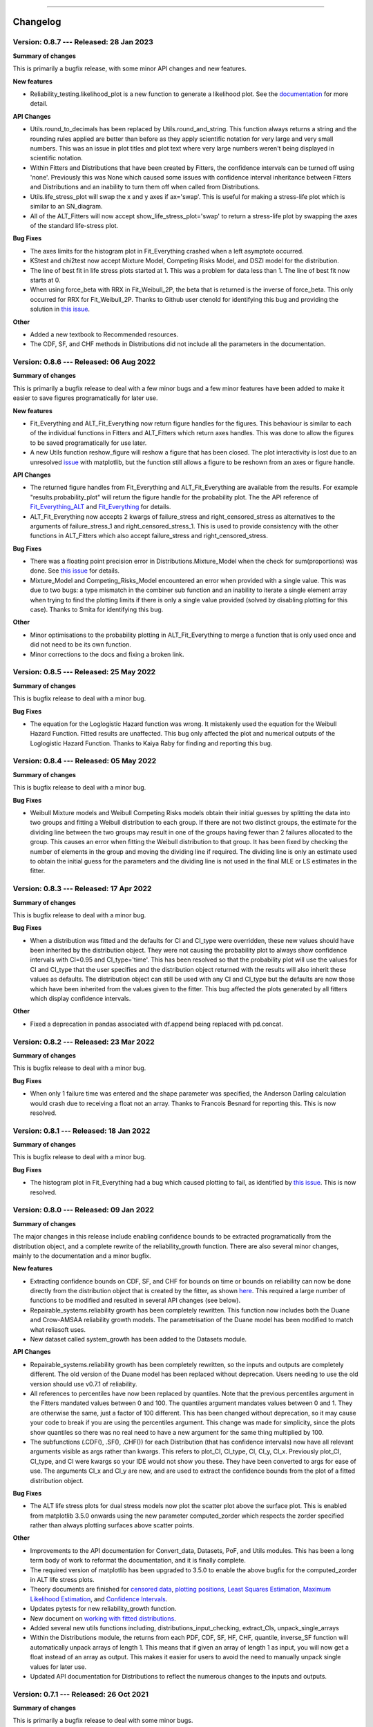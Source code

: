 .. image:: images/logo.png

-------------------------------------

Changelog
---------

**Version: 0.8.7 --- Released: 28 Jan 2023**
''''''''''''''''''''''''''''''''''''''''''''

**Summary of changes**

This is primarily a bugfix release, with some minor API changes and new features. 

**New features**

-    Reliability_testing.likelihood_plot is a new function to generate a likelihood plot. See the `documentation <https://reliability.readthedocs.io/en/latest/likelihood%20plot.html>`_ for more detail.

**API Changes**

-    Utils.round_to_decimals has been replaced by Utils.round_and_string. This function always returns a string and the rounding rules applied are better than before as they apply scientific notation for very large and very small numbers. This was an issue in plot titles and plot text where very large numbers weren't being displayed in scientific notation.
-    Within Fitters and Distributions that have been created by Fitters, the confidence intervals can be turned off using 'none'. Previously this was None which caused some issues with confidence interval inheritance between Fitters and Distributions and an inability to turn them off when called from Distributions.
-    Utils.life_stress_plot will swap the x and y axes if ax='swap'. This is useful for making a stress-life plot which is similar to an SN_diagram.
-    All of the ALT_Fitters will now accept show_life_stress_plot='swap' to return a stress-life plot by swapping the axes of the standard life-stress plot.

**Bug Fixes**

-    The axes limits for the histogram plot in Fit_Everything crashed when a left asymptote occurred.
-    KStest and chi2test now accept Mixture Model, Competing Risks Model, and DSZI model for the distribution.
-    The line of best fit in life stress plots started at 1. This was a problem for data less than 1. The line of best fit now starts at 0.
-    When using force_beta with RRX in Fit_Weibull_2P, the beta that is returned is the inverse of force_beta. This only occurred for RRX for Fit_Weibull_2P. Thanks to Github user ctenold for identifying this bug and providing the solution in `this issue <https://github.com/MatthewReid854/reliability/issues/32>`_.

**Other**

-    Added a new textbook to Recommended resources.
-    The CDF, SF, and CHF methods in Distributions did not include all the parameters in the documentation.

**Version: 0.8.6 --- Released: 06 Aug 2022**
''''''''''''''''''''''''''''''''''''''''''''

**Summary of changes**

This is primarily a bugfix release to deal with a few minor bugs and a few minor features have been added to make it easier to save figures programatically for later use.

**New features**

-    Fit_Everything and ALT_Fit_Everything now return figure handles for the figures. This behaviour is similar to each of the individual functions in Fitters and ALT_Fitters which return axes handles. This was done to allow the figures to be saved programatically for use later.
-    A new Utils function reshow_figure will reshow a figure that has been closed. The plot interactivity is lost due to an unresolved `issue <https://stackoverflow.com/questions/73221670/reshow-a-closed-matplotlib-window>`_ with matplotlib, but the function still allows a figure to be reshown from an axes or figure handle.

**API Changes**

-    The returned figure handles from Fit_Everything and ALT_Fit_Everything are available from the results. For example "results.probability_plot" will return the figure handle for the probability plot. The the API reference of `Fit_Everything_ALT <https://reliability.readthedocs.io/en/latest/API/ALT_fitters/Fit_Everything_ALT.html>`_ and `Fit_Everything <https://reliability.readthedocs.io/en/latest/API/Fitters/Fit_Everything.html>`_ for details.
-    ALT_Fit_Everything now accepts 2 kwargs of failure_stress and right_censored_stress as alternatives to the arguments of failure_stress_1 and right_censored_stress_1. This is used to provide consistency with the other functions in ALT_Fitters which also accept failure_stress and right_censored_stress.

**Bug Fixes**

-    There was a floating point precision error in Distributions.Mixture_Model when the check for sum(proportions) was done. See `this issue <https://github.com/MatthewReid854/reliability/issues/29>`_ for details.
-    Mixture_Model and Competing_Risks_Model encountered an error when provided with a single value. This was due to two bugs: a type mismatch in the combiner sub function and an inability to iterate a single element array when trying to find the plotting limits if there is only a single value provided (solved by disabling plotting for this case). Thanks to Smita for identifying this bug.

**Other**

-    Minor optimisations to the probability plotting in ALT_Fit_Everything to merge a function that is only used once and did not need to be its own function.
-    Minor corrections to the docs and fixing a broken link.

**Version: 0.8.5 --- Released: 25 May 2022**
''''''''''''''''''''''''''''''''''''''''''''

**Summary of changes**

This is bugfix release to deal with a minor bug.

**Bug Fixes**

-    The equation for the Loglogistic Hazard function was wrong. It mistakenly used the equation for the Weibull Hazard Function. Fitted results are unaffected. This bug only affected the plot and numerical outputs of the Loglogistic Hazard Function. Thanks to Kaiya Raby for finding and reporting this bug.

**Version: 0.8.4 --- Released: 05 May 2022**
''''''''''''''''''''''''''''''''''''''''''''

**Summary of changes**

This is bugfix release to deal with a minor bug.

**Bug Fixes**

-    Weibull Mixture models and Weibull Competing Risks models obtain their initial guesses by splitting the data into two groups and fitting a Weibull distribution to each group. If there are not two distinct groups, the estimate for the dividing line between the two groups may result in one of the groups having fewer than 2 failures allocated to the group. This causes an error when fitting the Weibull distribution to that group. It has been fixed by checking the number of elements in the group and moving the dividing line if required. The dividing line is only an estimate used to obtain the initial guess for the parameters and the dividing line is not used in the final MLE or LS estimates in the fitter.

**Version: 0.8.3 --- Released: 17 Apr 2022**
''''''''''''''''''''''''''''''''''''''''''''

**Summary of changes**

This is bugfix release to deal with a minor bug.

**Bug Fixes**

-    When a distribution was fitted and the defaults for CI and CI_type were overridden, these new values should have been inherited by the distribution object. They were not causing the probability plot to always show confidence intervals with CI=0.95 and CI_type='time'. This has been resolved so that the probability plot will use the values for CI and CI_type that the user specifies and the distribution object returned with the results will also inherit these values as defaults. The distribution object can still be used with any CI and CI_type but the defaults are now those which have been inherited from the values given to the fitter. This bug affected the plots generated by all fitters which display confidence intervals.

**Other**

-    Fixed a deprecation in pandas associated with df.append being replaced with pd.concat.

**Version: 0.8.2 --- Released: 23 Mar 2022**
''''''''''''''''''''''''''''''''''''''''''''

**Summary of changes**

This is bugfix release to deal with a minor bug.

**Bug Fixes**

-    When only 1 failure time was entered and the shape parameter was specified, the Anderson Darling calculation would crash due to receiving a float not an array. Thanks to Francois Besnard for reporting this. This is now resolved.

**Version: 0.8.1 --- Released: 18 Jan 2022**
''''''''''''''''''''''''''''''''''''''''''''

**Summary of changes**

This is bugfix release to deal with a minor bug.

**Bug Fixes**

-    The histogram plot in Fit_Everything had a bug which caused plotting to fail, as identified by `this issue <https://github.com/MatthewReid854/reliability/issues/27>`_. This is now resolved.

**Version: 0.8.0 --- Released: 09 Jan 2022**
''''''''''''''''''''''''''''''''''''''''''''

**Summary of changes**

The major changes in this release include enabling confidence bounds to be extracted programatically from the distribution object, and a complete rewrite of the reliability_growth function.
There are also several minor changes, mainly to the documentation and a minor bugfix.

**New features**

-    Extracting confidence bounds on CDF, SF, and CHF for bounds on time or bounds on reliability can now be done directly from the distribution object that is created by the fitter, as shown `here <https://reliability.readthedocs.io/en/latest/Working%20with%20fitted%20distributions.html>`_. This required a large number of functions to be modified and resulted in several API changes (see below).
-    Repairable_systems.reliability growth has been completely rewritten. This function now includes both the Duane and Crow-AMSAA reliability growth models. The parametrisation of the Duane model has been modified to match what reliasoft uses.
-    New dataset called system_growth has been added to the Datasets module.

**API Changes**

-    Repairable_systems.reliability growth has been completely rewritten, so the inputs and outputs are completely different. The old version of the Duane model has been replaced without deprecation. Users needing to use the old version should use v0.7.1 of reliability.
-    All references to percentiles have now been replaced by quantiles. Note that the previous percentiles argument in the Fitters mandated values between 0 and 100. The quantiles argument mandates values between 0 and 1. They are otherwise the same, just a factor of 100 different. This has been changed without deprecation, so it may cause your code to break if you are using the percentiles argument. This change was made for simplicity, since the plots show quantiles so there was no real need to have a new argument for the same thing multiplied by 100.
-    The subfunctions (.CDF(), .SF(), .CHF()) for each Distribution (that has confidence intervals) now have all relevant arguments visible as args rather than kwargs. This refers to plot_CI, CI_type, CI, CI_y, CI_x. Previously plot_CI, CI_type, and CI were kwargs so your IDE would not show you these. They have been converted to args for ease of use. The arguments CI_x and CI_y are new, and are used to extract the confidence bounds from the plot of a fitted distribution object.

**Bug Fixes**

-    The ALT life stress plots for dual stress models now plot the scatter plot above the surface plot. This is enabled from matplotlib 3.5.0 onwards using the new parameter computed_zorder which respects the zorder specified rather than always plotting surfaces above scatter points.

**Other**

-    Improvements to the API documentation for Convert_data, Datasets, PoF, and Utils modules. This has been a long term body of work to reformat the documentation, and it is finally complete.
-    The required version of matplotlib has been upgraded to 3.5.0 to enable the above bugfix for the computed_zorder in ALT life stress plots.
-    Theory documents are finished for `censored data <https://reliability.readthedocs.io/en/latest/What%20is%20censored%20data.html>`_, `plotting positions <https://reliability.readthedocs.io/en/latest/How%20are%20the%20plotting%20positions%20calculated.html>`_, `Least Squares Estimation <https://reliability.readthedocs.io/en/latest/How%20does%20Least%20Squares%20Estimation%20work.html>`_, `Maximum Likelihood Estimation <https://reliability.readthedocs.io/en/latest/How%20does%20Maximum%20Likelihood%20Estimation%20work.html>`_, and `Confidence Intervals <https://reliability.readthedocs.io/en/latest/How%20are%20the%20confidence%20intervals%20calculated.html>`_.
-    Updates pytests for new reliability_growth function.
-    New document on `working with fitted distributions <https://reliability.readthedocs.io/en/latest/Working%20with%20fitted%20distributions.html>`_.
-    Added several new utils functions including, distributions_input_checking, extract_CIs, unpack_single_arrays
-    Within the Distributions module, the returns from each PDF, CDF, SF, HF, CHF, quantile, inverse_SF function will automatically unpack arrays of length 1. This means that if given an array of length 1 as input, you will now get a float instead of an array as output. This makes it easier for users to avoid the need to manually unpack single values for later use.
-    Updated API documentation for Distributions to reflect the numerous changes to the inputs and outputs.

**Version: 0.7.1 --- Released: 26 Oct 2021**
''''''''''''''''''''''''''''''''''''''''''''

**Summary of changes**

This is primarily a bugfix release to deal with some minor bugs.

**Bug Fixes**

-    Other_functions.crosshairs returned the labels as a float which resulted in numbers like 10.0 rather than 10 when decimals=0. The labels are now converted to int when decimals=0 so they will indeed return zero decimals when told to.
-    PP_plot_parametric, PP_plot_semiparametric, QQ_plot_parametric, and QQ_plot_semiparametric all had a bug that would cause complete failure. This bug was caused by incorporating an argument that didn't exist. Further details in `this issue <https://github.com/MatthewReid854/reliability/issues/23>`_.

**Other**

-    Added a documentation section (Reliability Theory) which explains how some important algorithms work.
-    Made Fit_Everything more tolerant of different names to exclude distributions. For example to exclude the Weibull_CR model, users may type "Weibull_CR", "CR", "Weibull_Competing_Risks", "Competing Risks" and many more variations.

**Version: 0.7.0 --- Released: 8 Oct 2021**
'''''''''''''''''''''''''''''''''''''''''''

**Summary of changes**

Version 0.7.0 has a few really useful enhancements. The first of these is the addition of three of the special models (mixture, competing risks, defective subpopulation) to the Fit_Everything function. The second major enhancement is faster plotting for large datasets using downsampling. There are also numerous bug fixes that resolve several longstanding minor issues as well as some minor changes that make some of the algorithms more reliable.

**New features**

-    Added Weibull_Mixture, Weibull_CR, and Weibull_DS to Fit Everything. This also required changes to the plot window sizes.
-    Changed the histogram plot from Fit_Everything. Legend is now on the left as it was getting too long with 15 items. New method used to scale the CDF histogram when there is censored data which is more accurate than the previous scaling method.
-    Downsampling for the scatter plot on probability plots. This makes plotting much faster for large datasets (>1000 failures), particularly when using Fit_Everything which has many subplots.

**API Changes**

-    The keyword "downsample_scatterplot" now appears in all fitters and probability plots. It controls whether the scatterplot will apply downsampling. This only affects the plot (when there are over 1000 data points) not the calculations.

**Bug Fixes**

-    Resolved Deprecation Warning from numpy in PoF.strain_life_diagram.
-    Fit_Everything had a bug when the best distribution was Weibull_Mixture, Weibull_CR, Weibull_DS due to these distributions not having param_title_long.
-    Probability plots with very large datasets (>10000 items) sometimes resulted in the upper ylim being 1. This is equivalent to infinity on a probability plot and caused an error. It is now manually corrected for.
-    The least squares method for Fit_Gamma_3P produced a very poor estimate due to a bug. This carried across into the MLE result since LS is used for the MLE initial guess.
-    The confidence intervals would sometimes not be displayed on probability plots with very small datasets. This was due to the CI arrays still containing 1's at the extremities. This is now corrected using a more robust filter before plotting.
-    Numerous bug fixes for ALT_Fitters, including the ability to exclude distributions (which was previously being ignored due to an error) and greater stability in the initial guess (which previously could crash with some datasets due to non-invertable matrices).
-    Fixed a rare bug in all Fitters and all ALT_Fitters when the hessian matrix was non-invertable. This would cause a LinAlgError. Now it will be excepted and print a warning that the confidence intervals can't be obtained.

**Other**

-    Changed the method used by curve_fit within least_squares. Previously was 'dogleg' which was very slow. Changed to 'trf'. This significantly speeds up the location shifted distributions (Weibull_3P, etc.)
-    Changed the group splitting algorithm used in Fit_Weibull_Mixture and Fit_Weibull_CR. The new method is more robust and provides a better initial guess of the parameters for MLE.
-    Completed the reformatting of the API docs for all the ALT_Fitters. Still need to do this for the Convert_data, Datasets, PoF, Utils modules. Reformatted API docs for these remaining modules will be part of a future release.

**Version: 0.6.0 --- Released: 23 July 2021**
'''''''''''''''''''''''''''''''''''''''''''''

**Summary of changes**

Version 0.6.0 has two main improvements. Firstly the behaviour of the optimizers has been changed to be more efficient, and to allow users to try multiple optimizers easily by specifying optimizer='best'. Secondly, the addition of the Defective Subpopulation (DS) and Zero Inflated (ZI) Model now provides a model for which the CDF can range from above 0 to below 1. There are several new Fitters added to take advantage of this as detailed below.

**New features**

-    Ability to specify "best" optimizer will result in multiple optimizers being tried and the best result being used. Optimizers tried are "L-BFGS-B", "TNC", "powell" and "nelder-mead". For more detail see the documentation on `Optimizers <https://reliability.readthedocs.io/en/latest/Optimizers.html>`_.
-    DSZI_Model has been added to the Distributions module. This model allows for the CDF to start above 0 and finish below 1.
-    Fitters for DSZI models, including Fit_Weibull_DS, Fit_Weibull_ZI, Fit_Weibull_DSZI

**API Changes**

-    The optimizer "nelder-mead" will now be accepted as a bounded optimization method. This requires scipy 1.7.0 or higher.

**Bug Fixes**

-    Due to a new Utils function implemented in 0.5.7, a runtime error would occur when the confidence intervals could not be plotted due to too many NaNs in the arrays. This error has now been bypassed.

**Other**

-    The default optimizer has been changed. Previously it was 'L-BFGS-B' for < 97% censored data and 'TNC' above 97% censored data. Now it is 'TNC'. For more detail and a flowchart description of the default behaviour, see the documentation on `Optimizers <https://reliability.readthedocs.io/en/latest/Optimizers.html>`_.
-    The optimizer used is now reported in the printed results for all of the Fitters and ALT_Fitters.
-    Removed support for Python 3.6 due to scipy 1.7.0 dropping support for this Python version.
-    Change to the algorithm used in Other_functions.make_right_censored_data when making multiply censored data. The algorithm used is explained `here <https://reliability.readthedocs.io/en/latest/Make%20right%20censored%20data.html#example-2>`_.
-    Significant speed improvement to Other_functions.make_right_censored_data when making multiply censored data.
-    Change to the versioning system. The new system is major.minor.bugfix whereas the previous system was reserved.major.minor. This should allow more frequent bugfix releases.
-    Fixed all the tests for ALT_Fitters since this relied upon Other_functions.make_right_censored_data which had a change of algorithm
-    Speed improvement to Probability_plotting.plotting_positions to make it 7% faster.


**Version: 0.5.7 --- Released: 25 June 2021**
'''''''''''''''''''''''''''''''''''''''''''''

**Summary of changes**

Version 0.5.7 of `reliability` completes a part of this project that has taken almost one year by providing confidence intervals for all standard distributions (except Beta_2P). This release now incorporates confidence intervals for the Gamma_2P and Gamma_3P distributions which were the last remaining to be implemented and proved quite a mathematical challenge. In addition to these enhancements, version 0.5.7 contains numerous minor bug fixes and API changes.

**New features**

-    Fit_Gamma_2P and Fit_Gamma_3P now have confidence intervals implemented. This involved changes to Distributions, Utils, Fitters, and Probability_plotting modules.

**API Changes**

-    Added "dateformat" argument to Other_functions.crosshairs. This provides datetime formatting capability for x axis crosshair labels and annotations. Useful if the plot contains datetime data on the x axis.
-    Fully deprecated Other_functions.convert_dataframe_to_grouped_lists
-    Fully deprecated the ALT_probability_plotting module as this was made redundant by the improvements to ALT_Fitters in v0.5.6
-    Fit_Weibull_Mixture and Fit_Weibull_CR didn't accept kwargs. All kwargs are now passed directly to matplotlib making it possible to change color, label, linestyle, etc on the probability plot of these distributions.
-    In stress_strength and stress_strength_normal the argument show_distribution_plot has been changed to show_plot. This is done for simplicity and standardisation.
-    The outputs from all nonparametric functions (.KM, .RA, .NA) are now arrays. Previously these were lists.
-    Repairable_systems.optimal_replacement_time argument "show_plot" has been changed to "show_time_plot". There is another argument "show_ratio_plot" which has been added. While normally expecting True/False, these arguments will also accept axes subclasses if you want them to plot on a specific axes.
-    All of the ALT_Fitters (except Fit_Everything_ALT) will now accept an axes object into their show_probability_plot and show_life_stress_plot arguments. If an axes object is passed, the plot will be added to the axes specified. This enables the plots to be placed in subplots rather than always being in their own figures.

**Bug Fixes**

-    Reliability_testing.reliability_test_planner had an error when solving for number of failures. It gave a number 1 more than it should. The number of failures should ensure the MTBF is always above the minimum requirement.
-    Incorrect formula for stress strength interference was used. This created negligible difference at small probabilities of failure but when stress.mean > strength.mean the difference was significant. Thanks to Jake Sadie for discovering this.
-    All fitters that extracted the covariance (eg. Cov_alpha_beta) took the abs value. This was incorrect as covariance can be negative. This may have led to minor errors in some of the confidence intervals on the plots as covariance is used for these confidence intervals.
-    Other_functions.distribution_explorer had a bug due to a change that matplotlib made to the type of error raised. This caused axes to be removed and not redrawn when the radio buttons were toggled. This has been fixed by hiding the axes rather than removing them.
-    CI_type of None was not being passed from Fitters resulting in an inability to hide the confidence intervals on the plot as the presence of None resulted in the default of 'time' being used. CI_type=None as a kwarg from fitters will now supress the confidence intervals in the probability plot.
-    Exponential_probability_plot and Exponential_probability_plot_Weibull_Scale now allow fitting with 1 failure. Previously required 2 failures. This change was made because Fit_Exponential_1P only requires 1 failure so the limitation was rule based not a mathematical limitation.
-    Minor fixes to how the confidence intervals are prepared to ensure the arrays are cleaned of illegal values caused by precision errors.

**Other**

-    Improvements to API documentation. This has been a long term work in progress, but is nearly finished.
-    Speed enhancement (x10) to Repairable_systems.optimal_replacement_time and the addition of a new plot (cost ratio vs replacement interval). Thanks to Ed Burrows for contributing the speed enhancement.
-    chi2test and KStest will no longer produce their own figure and show the plot automatically. This now enables the plot to be added to an existing figure as a subplot. If not part of a subplot the behaviour is unchanged except that you now need to use plt.show() to show the plot.

**Version: 0.5.6 --- Released: 7 March 2021**
'''''''''''''''''''''''''''''''''''''''''''''

**Summary of changes**

Version 0.5.6 of `reliability` is focused on enhancing the accelerated life testing (ALT) section of the library. This release includes a complete rewrite of ALT fitters and supporting Utils, comprising around 13000 lines of code (about 28% of the total codebase). This is the biggest update in terms of lines of code for this library. The rewrite also includes new ALT models (bringing the total from 20 to 24) and tremendous speed enhancements. In addition to the rewrites done to ALT_fitters, there are numerous other small enhancements and bug fixes detailed below.

**New features**

-    Fitters.Fit_Everything now includes an option to show_best_distribution_probability_plot. Default is True.
-    Each of the functions within ALT fitters now has a goodness of fit dataframe printed with results.
-    Other_functions.make_ALT_data is a new function that enables ALT data to be created. This is useful for testing the functions within ALT_Fitters.
-    ALT fitters was sensitive to the initial guess as it used curve_fit. The initial guess has been changed to use least squares to obtain the initial guess since the stress-life equations are all linearizable.
-    ALT_fitters.Fit_Everything_ALT is a new function that enables users to fit all the ALT models.
-    ALT_fitters now has Dual_Power models, bringing the total available models to 24.

**API Changes**

-    The ALT_probability_plotting module has been deprecated. Functions will still run with a Deprecation Warning. This was done because all the functionality has been included in the new ALT_fitters module.
-    ALT_fitters functions have several changes to the inputs and outputs. Please see the documentation for detail of the new input and output arguments.
-    All the probability plots now have a new argument "show_scatter_points" which allows the scatter plot to be hidden if set to False. This was implemented based on `this issue <https://github.com/MatthewReid854/reliability/pull/19>`_.

**Bug Fixes**

-    Failure to fit any of the ALT_fitters will now report the failure and run with the initial guess, rather than crashing.
-    make_right_censored_data used a seed but this seed was ineffective due to the use of both the random module and numpy.random. Changed to use only numpy.random so now the seed achieves repeatability.
-    ALT_fitters had incorrect confidence intervals for b in Exponential, a in Power, and c in Dual-Exponential
-    ALT_fitters Eyring models would crash if not given right_censored data.
-    Some ALT models didn't accept data with < 2 failures at each stress level. The new requirement is to have at least as many failures as there are parameters in the model. It is possible to have a single failure at each stress level and still fit the model.
-    The percentiles dataframe in Fit_Weibull_3P had the first column set as the index. This has been corrected to retain the original index. Identified in `this issue <https://github.com/MatthewReid854/reliability/pull/20>`_.
-    The function plotting_positions sorted the failure data and returned sorted lists. This made it difficult if users wanted to specify different colors for each of the points. plotting_positions now returns the results in the same order the input was given, as per `this issue <https://github.com/MatthewReid854/reliability/pull/19>`_.
-    Some datasets with some optimisers could cause a crash due to a non-invertable hessian matrix. This error is now caught and a warning is issued about the confidence intervals without causing a crash.

**Other**

-    Minor improvement to scaling and text positions in stress_strain_diagram
-    CodeCov was broken when the continuous integration was changed from Travis_CI to GitHub Actions. CodeCov reporting is now fixed and the coverage will be improved upon progressively.
-    All the Fitters now return the axes handles in the probability_plot output object.
-    Started work on API documentation. This is already available using the help function in Python, but adding it to `readthedocs` makes it much easier to read.
-    Fit_Expon_1P and Fit_Expon_2P are now fully deprecated and have been removed. These were replaced by Fit_Exponential_1P and Fit_Exponential_2P in version 0.5.4 (released Nov 2020).
-    The Stress_strength module is now fully deprecated and has been removed. The functions from within this module were renamed and moved to the Other_functions module in version 0.5.5 (released Jan 2021).

**Version: 0.5.5 --- Released: 6 January 2021**
'''''''''''''''''''''''''''''''''''''''''''''''

**Summary of changes**

Version 0.5.5 of `reliability` has significant improvements to the initial guess methods for the Fitters functions. This makes all the fitters much faster and more accurate. There are also many new enhancements including functions to help with importing data from Excel and converting data between different formats. There are many bug fixes in this release. The other major change is in code formatting using Black.

**New features**

-    All of the standard fitters have been significantly improved with the following features:

     -    Least Squares estimation is now available. Previously the fit was solely achieved using MLE. MLE remains the default.
     -    For the least squares estimation, users may select RRX, RRY, LS. RRX and RRY are rank regression on X and rank regression on Y respectively. LS will perform both RRX and RRY and use the one with the best log-likelihood.
     -    There are 3 optimisers to choose from for all of the standard fitters. These are L-BFGS-B, TNC, powell. Previously there was only an option for some of the fitters and the optimiser was not standardized. L-BFGS-B is default if there is less than 97% censored data, otherwise TNC is the default optimizer above 97% censored data.
     -    Removal of scipy as the method to obtain the initial guess for MLE. With the inclusion of least squares estimation, the MLE method is much faster since it is not reliant on scipy to provide an initial guess (which failed to account for right censored data and often gave a poor guess).

-    Addition of a new module for converting data between different formats. The module reliability.Convert_data allows for conversion between FR (failures, right censored), FNRN (failures, number of failures, right censored, number of right censored), and XCN (event time, censoring code, number of events). It also provides a streamlined process for importing data from xlsx files, for exporting data to xlsx files, and for printing the dataset in a dataframe for easy visualisation.

**API Changes**

-    All of the standard fitters now include method and optimizer arguments.
-    The non-standard fitters (Fit_Everything, Fit_Weibull_Mixture and Fit_Weibull_CR) now include optimizer argument.
-    Fitters.Fit_Weibull_2P, Fitters.Fit_Weibull_3P, Fitters.Fit_Weibull_2P_grouped have had some changes to their input arguments so that they all include method and optimizer. The initial_guess_method option is gone as it has been replaced by least squares estimation.
-    The function Other_functions.Convert_dataframe_to_grouped lists is now deprecated. The functionality is captured within the new Convert_data module.
-    The entire Stress_strength module has been deprecated. This is because there were (and likely only ever would be) two functions in this module which is not enough to justify a separate module. The two function have been moved into Other_functions and renamed. Full deprecation will occur in March 2021 (in version 0.5.6), and until then a DeprecationWarning will be printed and the old functions will still work. The renaming is as follows:

     -    reliability.Stress_strength.Probability_of_failure :math:`\Rightarrow` reliability.Other_functions.stress_strength
     -    reliability.Stress_strength.Probability_of_failure_normdist :math:`\Rightarrow` reliability.Other_functions.stress_strength_normal

**Bug Fixes**

-    fixed a bug in Reliability_testing.reliability_test_duration in which certain inputs resulted in 1 failure and the plot limits caused a crash when left=right limit.
-    fixed a bug in ALT_Fitters where the CI string in the results title would be rounded to an integer. This would cause 0.975 to appear as 97% rather than 97.5%.
-    fixed a bug in Fit_Weibull_Mixture and Fit_Weibull_CR. When given input as a list of integers, it failed to convert these to floats and then crashed due to an error with type conversion error between int32 and float64
-    probability_plot_xylims had a bug when there is only 1 datapoint as xlower=xupper and ylower=yupper. Cases with only 1 datapoint are now handled appropriately.
-    Fitters had a bug where force_beta or force_sigma needed to be a float. It would crash if an int was supplied.
-    Fixed a bug in all the ALT fitters where a crash would occur when use level stress was not provided. This was due to the use life being referenced in all cases rather than just in cases where the use level stress was specified.
-    ROCOF had a bug that was only evident when the ROCOF was found to be constant. This was caused by a formula using n instead of n+1 for the sample size.

**Other**

-    Utils has 2 new functions (linear_regression and least_squares). These are now used by Fitters to obtain the least squares estimates.
-    The format of all the printed fitters outputs has been improved. More detail is provided, goodness of fit parameters are provided and the formatting is better.
-    Dataframes everywhere are formatted better to retain the index but not display it.
-    Text output for sample_size_no_failures.
-    Text output for one_sample_proportion.
-    Text output for two_proportion_test.
-    one_sample_proportion will now return 0 or 1 for the lower and upper reliability estimates instead of NaN in cases when there are all failures or all successes.
-    ALT_Fitters has 2 new results: alpha_at_use_stress (mu for Lognormal and Normal, Lambda for Exponential) and distribution_at_use_stress. These are provided for convenience and were able to be calculated from the previous results.
-    Title added to all nonparametric results printed.
-    Bold and underline enhancements to results titles in all ALT_fitters and in MCF_parametric and MCF_nonparametric.
-    Changed Build and Test from Travis CI to GitHub Actions.
-    Reformatted all code using `Black <https://black.readthedocs.io/en/stable/>`_. This resulted in a significant increase in the lines of code (LOC) count but in actual fact there was not that many new lines added.
-    Added another standard dataset called "mixture" and an ALT dataset called "ALT_temperature4".
-    In all the ALT fitters, the initial guess process is now bypassed if an initial guess is specified by the user. Previously the initial guess was always obtained by curve_fit but not used if a user specified initial guess was given. This change enhances speed and enables a failure of curve_fit to be bypassed through specifying an accurate initial guess.
-    Documentation updates to reflect version 0.5.5 API changes and results printed.
-    Updated the Logo for `reliability` and provided the `code <https://reliability.readthedocs.io/en/latest/Logo.html>`_ for generating the new logo.
-    Changed the structure of the README to put the link to the documentation up higher.

**Version: 0.5.4 --- Released: 7 November 2020**
''''''''''''''''''''''''''''''''''''''''''''''''

**Summary of changes**

Version 0.5.4 of `reliability` brings in confidence intervals for many more distributions, as well as the inclusion of the Gumbel distribution. Due to the time it took to get the confidence intervals working, there have been many other minor changes to formatting of plots and printed results that are included in this release.

**New features**

-    Confidence intervals added for Normal, Lognormal, Loglogistic, and Gumbel Distributions. *Confidence intervals for the Gamma and Beta Distributions will be part of 0.5.6 in Feb/Mar 2021*
-    Added Gumbel_Distribution to Distributions
-    Added Gumbel_Distribution to Other_functions.distribution_explorer
-    Added Fit_Gumbel_2P to Fitters
-    Added Gumbel_probability_plot to Probability_plotting
-    Added Gumbel Distribution to Fitters.Fit_Everything
-    Added Gumbel Distribution to Other_functions.similar_distributions
-    Added Gumbel Distribution to Stress_strength.Probability_of_failure
-    Added Gumbel Distribution to Reliability_testing.chi2test and Reliability_testing.KStest
-    Added Loglogistic and Gumbel Distributions to PP_plot_parametric, QQ_plot_parametric, PP_plot_semiparametric, and QQ_plot_semiparametric. Loglogistic should have been added in version 0.5.3 but it was missed.
-    Added Loglogistic and Gumbel Distributions to Mixture Model and Competing Risks Model. Loglogistic should have been added in version 0.5.3 but it was missed.
-    Fit_Everything now plots everything in order of best fit for all 3 of the plots generated.
-    Both the Competing Risks Model and Mixture Model now work for negative xvals when the mixture contains one or more Normal and/or Gumbel Distributions. Previously these were be truncated at 0 which could lead to inaccuracies if the model contained Normal Distributions (or Gumbel Distributions, though Gumbel was not available previously).

**API Changes**

-    Confidence intervals were previously available for the Hazard functions of the Weibull and Exponential distributions. This capability has been removed as it was not useful (just as confidence intervals on the PDF are not useful). Any attempt to use confidence interval related keywords (such as CI and CI_type) on the HF of any distribution will generate an error.
-    Fit_Everything now includes an option to exclude distributions.
-    Fit_Expon_1P and Fit_Expon_2P are deprecated. These have been replaced by Fit_Exponential_1P and Fit_Exponential_2P. Using the old functions will still work and will issue a DeprecationWarning printed to the console. Full deprecation/removal will occur in March 2021 (in version 0.5.6). The reason for the change is to minimize the use of abbreviated terms. It was originaly abbreviated because the word Exponential_Distribution seemed too long, but this is no longer valid with Loglogistic_Distribution being added. Also, scipy's function for Exponential is "expon" so Fit_Expon_1P initially seemed like an appropriate abbreviation.
-    percentiles have been added to all fitters (except Gamma and Beta). This will print a table of percentiles (with bounds on time) to the console. This is similar to the output that Minitab gives when fitting a distribution.

**Bug Fixes**

-    Other_functions.distribution_explorer had a bug caused by a recent update to matplotlib. When a non-existent axis was deleted, the error matplotlib generated was a ValueError and that is now changed to AttributeError which was not being appropriately handled by distribution_explorer.
-    All of the standard distributions expected a list or array for their 5 functions (PDF, CDF, SF, HF, CHF). A command like this "dist.SF(1)" would cause an error and should have been entered as dist.SF([1]). This is now fixed such that if the input is not in a list or array then it will no longer produce an error and the output type will be np.float64.
-    Within Fit_Everything if only 3 points were entered some of the AIC values would be 'Insufficient Data'. If the user also specified sort_by='AIC' then an error would be raised by pandas trying to sort by strings and numbers. In this case the sort_by method will automatically be changed to BIC.
-    The Exponential confidence intervals were invisibe if there were only 2 failures for the fit. This was cause by the upper CI reaching 1 which is effectively infinity on a probability plot. 1's are now filtered out so the CI will always appear.

**Other**

-    Removed margins in the stress_strength plots so that the xaxis coincides with the plot window.
-    Changed layout of Fitters.Fit_Everything probability plot and PP plot to be 4x3 without Beta fitted and 5x3 with Beta fitted. This was necessary to include the Gumbel Distribution in the space that Beta previously used.
-    Formatting changes to Fitters.Fit_Everything PP plot so the red line extends to the edges of the plot.
-    The histogram plot in Fitters.Fit_Everything now has its legend in the order of the the results, such that the best fitting distribution will appear first in the legend.
-    Within Other_functions.similar_distributions there were cases when a 3P distribution was fitted and the optimal gamma was 0 (making it the same as its 2P distribution). A filter has been added so the 3P distribution will only be shown if the gamma parameter is non-zero.
-    Improved plots for Stress_strength so the distribution xvals extend beyond the plot xlims. This is only noticable if the plot is moved.
-    Adjusted scaling and line colors for all QQ and PP plots to improve the way they are displayed.
-    PP_plot_parametric now has labels for quantile lines which are linked to the axes coords, so if the plot is moves / zoomed the labels will follow the plotting window.
-    Improved the Mixture Model PDF and HF using the actual formula rather than taking the numerical derivatives of CDF and CHF respectively.
-    Fit_Everything can now accept a minimum of 2 failures (previously the minimum was 3) and it will automatically exclude the 3P distributions
-    All warnings throughout reliability are now printed in red.
-    New Utils function colorprint. This provides a simple API for printing in color, bold, underline and italic.
-    Improved input checking for all the fitters. This has been standardised in a Utils function so nothing is missed for each of the fitters.
-    Probability_plotting.plot_points previously has a minimum of 2 failures required to plot the points. The minimum is now 1 failure required.

**Version: 0.5.3 --- Released: 29 September 2020**
''''''''''''''''''''''''''''''''''''''''''''''''''

**Summary of changes**

Version 0.5.3 of `reliability` is a major release, adding in the Loglogistic distribution, the RankAdjustment nonparametric method, a new goodness of fit measure (anderson darling) and many other new functions.

**New features**

-    Added Loglogistic_Distribution to Distributions
-    Added Fit_Loglogistic_2P and Fit_Loglogistic_3P to Fitters
-    Added Loglogistic_probability_plot to Probability_plotting
-    Added Fit_Loglogistic_2P and Fit_Loglogistic_3P to Fitters.Fit_Everything
-    Added Loglogistic distribution to Other_functions.similar_distributions
-    Added Loglogistic distribution to Stress_strength.probability_of_failure
-    Added the function Reliability_testing.reliability_test_duration
-    Added the function Other_functions.distribution_explorer
-    Added Utils.probability_plot_xylims and Utils.probability_plot_xyticks which provide better axes limits and tick labels. These are now incorporated into all probability plots, ALT probability plots and ALT Fitters.
-    Added Chi-squared and Kolmogorov-Smirnov goodness of fit tests to Reliability_testing
-    Added Anderson-Darling goodness of fit test statistic into all Fitters (It is not approriate to use for ALT_fitters for the entire model). This now allows users to compare distributions goodness of fit using Log-likelihood, AICc, BIC, or AD. Note that the Anderson-Darling test statistic is the default goodness of fit test statistic in Minitab.
-    Added Utils.anderson_darling to simplify the process of calculating the AD statistic. It's a lot of formulas that are best packaged into a function that is called by each of the Fitters.
-    Added Datasets.mileage which is a simple dataset with no right censored data.
-    Added Nonparametric.RankAdjustment. This method is similar in results to Kaplan-Meier and Nelson-Aalen but very different in the method used.
-    Other_functions.make_right_censored_data can now create either singly-censored or multiply-censored data. Previously it only created singly-censored data.

**API Changes**

-    Reliability_testing.reliability_test_planner has an optional argument of two_sided which was set to True as default. This has been changed to one_sided=True, making the default calculation use the one-sided confidence interval and changing the argument name. The reason for this change was to align the function with the approach more commonly used in industry.
-    All probability plots had h1 and h2 options for the plotting heuristics. These have been replaced by the argument "a" which is the same as what h1 was. h2 can be calculated from h1 and the length of the dataset so it was redundant. "a" was chosen to align with `wikipedia <https://en.wikipedia.org/wiki/Q%E2%80%93Q_plot#Heuristics>`_.
-    Thanks to the addition of the Nonparametric.RankAdjustment, the functions Probability_plotting.QQ_plot_semiparametric and Probability_plotting.PP_plot_semiparametric now allow for 'RA' as the option in their method. Previously the methods were limited to 'KM', and 'NA' for Kaplan-Meier and Nelson-Aalen.
-    Other_functions.make_right_censored_data now has an additional argument of fraction_censored which controls the amount of data to right censor when producing multiply-censored data. There is also a random seed argument added for repeatability.
-    All the ALT_fitters were missing loglik as an output. They had loglik2 which is the same as loglik*-2 but this is added for completeness and to match the outputs from Fitters.

**Bug Fixes**

-    Fixed autoscale for cases where the HF is constant so it no longer lies along the yaxis upper limit
-    Fit_Everything had a bug in the default xvals for the Beta_Distribution's histogram which caused an error in some special cases.
-    All the quantile functions in each distribution didn't accept np.float64 and raised an error. They now accept this data type.
-    The AICc and BIC in all the ALT_fitters was slightly wrong due to a small coding error.

**Other**

-    Fixed the HF and CHF equations for Exponential_Distribution to be actual equations. The is preferred than using the HF = PDF/SF and CHF=-ln(SF) relationships which breakdown when SF=0 at high xvals. This has also been implemented for the loglogistic distribution. Can't do it for Normal, Lognormal, Gamma, and Beta distributions as these do not have closed form solutions for HF and CHF which don't involve the SF.
-    Changed the Gamma_Distribution and Weibull_Distribution mode to be self.gamma when beta < 1. Previously it was "No mode exists when beta < 1" which is true from a formula perspective but it is clear that the mode is equal to gamma as that's where the asymptote occurs. The only distribution with "no mode exists..." is the Beta distribution as it can have 2 modes for certain values of alpha and beta.
-    Updated Utils.generate_X_array to use 200 points (rather than 100) and allocated more points to the right hand side of the plot (beyond b99). This was because plots were not displaying smoothly enough for distributions with high skewness.
-    Changed default plotting upper limit to b9999. Previously it was slightly more and was not a round quantile. Done for simplicity and minimal change will be noticed.
-    Changed the layout of the Probability plots and PP plots in Fit_Everything from a 5x2 grid to a 4x3 grid. This made more sense due to the addition of the Loglogistic Distribution which would have made the layout 6x2 which is too long.
-    Plotting enhancements to increase the detail in plots using less points (by generating more points where the plots curve and less where the plots are flat). Using 200 instead of 1000 points will make the plots much faster, particularly when multiple distributions are layered. In version 0.5.2 this was just done for the Weibull Distribution but it has now been implemented for all 7 of the standard probability distributions.
-    Plotting enhancements to the x and y scale such that the limits are based on the quantiles. This will ensure more relevant detail is shown, particularly for location shifted distributions. In version 0.5.2 this was just done for the done for Weibull Distribution but it has now been implemented for all 7 of the standard probability distributions.
-    Within Stress_strength.Probability_of_failure, the integration method has been changed from quad to trapz based on this `issue <https://github.com/MatthewReid854/reliability/issues/8>`_.
-    Within Stress_strength the legend text for both plots no longer formats the probability of failure as a percentage and the format is changed to use scientific notation which is much more appropriate for very small failure probabilities.
-    Within Stress_strength both functions will issue a warning if stress.mean > strength.mean to indicate that the user may have assigned the distributions in the wrong order.
-    The version requirements for all dependancies have been updated to their most recent versions. This is most important for scipy which recently had an update that affects the covariance matrix results.
-    Added __version__ to the __init__.py file so that the version number is recorded in the same way as other packages record it.
-    Other_functions.histogram has an argument for bins. Previously this accepted the exact bins to be used and if left blank calculated them using the `Freedman-Diaconis rule <https://en.wikipedia.org/wiki/Freedman%E2%80%93Diaconis_rule>`_. In addition to accepting the exact bins to use, the bins argument now accepts strings just like matplotlib and numpy, and the default is now 'auto'. See `numpy <https://numpy.org/doc/stable/reference/generated/numpy.histogram_bin_edges.html>`_ for more detail on the strings available.
-    KaplanMeier and NelsonAalen now consider previous xlim when plotting. This prevents plot limits from being overridden by the most recent plot.

**Version: 0.5.2 --- Released: 14 August 2020**
'''''''''''''''''''''''''''''''''''''''''''''''
**Summary of changes**

Version 0.5.2 of `reliability` includes two special distributions, the mixture distribution and the competing risks distribution, along with their respective fitters. Autoscaling is also a great improvement to ensure that plots appear mostly the same, just with their axes scaled appropriately.

**New features**

-    New distributions

     - Mixture_Distribution
     - Competing_Risks_Distribution

-    A new fitter for the Weibull competing risks model (Fit_Weibull_CR)
-    The output of the Fit_Weibull_Mixture now includes a probability plot instead of a histogram of the PDF and CDF
-    The output of the Fit_Weibull_Mixture now prints the confidence interval estimates of the parameters
-    Added some datasets for use with the mean cumulative function (MCF_1 and MCF_2).

**API Changes**

-    Within Fitters.Fit_Weibull_mixture the option show_plot has been changed to show_probability_plot to align with all the other fitters.

**Bug Fixes**

-    Fixed the autoscale in Weibull and Exponential distributions that locked autoscaling when confidence intervals were plotted sequentially.
-    Automatic removal of zeros for all fitters (except Normal_2P). Previously the zeros were left in the data and resulted in NaNs and crashes. Also added a dedicated error to report input with times below zero.
-    Fixed the confidence interval bounds for Kaplan-Meier and Nelson-Aalen CHF plots. Some of the bounds were inf since the CHF = -ln(SF) which will be inf when SF=0.
-    MCF_Nonparametric and MCF_Parametric had a bug which caused crashes when the dataset included a system with only one censored time. This has now been fixed. 

**Other**

-    Minor clean up of code. Removed unnecessary imports, removed unused variables, etc. Hopefully this will have no noticable effects.
-    Within Fitters.Fit_Everything the histogram output has been improved with better formatting and it now uses the Freedman-Diaconis rule for obtaining optimal bin width.
-    Fixed Weibull HF and CHF equations to use actual equations and not PDF/SF or -ln(SF) as these result in NaN when SF=0 (an issue at high xvals). These changes are currently only implemented for Weibull_Distribution.
-    Improved creation of xvals for PDF,CDF,SF,HF,CHF within the Weibull Distribution. The changes now generate datapoints where there is more detail (between the 0.1% and 99.9% quantiles) such that only 100 datapoints are needed to show more detail than was previously achieved with 1000 datapoints. This is most noticable with Weibull distributions that have high beta values and are significantly location shifted. An example of this is shown in the plot below. These changes are only implemented for Weibull_Distribution but will be extended to all distributions in the very near future.
-    Improved autoscaling for the Weibull Distribution plots. For location shifted distributions, this zooms in on the 0.1% to 99.9% quantiles allowing users to see more detail. The HF and CHF ylimits are also limited based on the quantiles so that they do not obscure the detail if there is an asymptote to large values or infinity. An example of this is shown in the plot below. These changes are only implemented for Weibull_Distribution but will be extended to all distributions in the very near future.

.. image:: images/autoscale_improvement_v052.png

**Version: 0.5.1 --- Released: 08 July 2020**
'''''''''''''''''''''''''''''''''''''''''''''

**Summary of changes**

Version 0.5.1 of `reliability` is a fairly minor release.

**New features**

-    More efficient method used within Other_functions.similar_distributions. Results are always consistent and more accurate now.
-    Other_functions.histogram. This plots a histogram with optimal bin width, better default formatting, and an option to shade bins white above a threshold.

**API Changes**

-    Some of the functions in reliability.Other_functions have been moved into reliability.Utils and reliability.Reliability_testing. The new layout is:

     - Utils :math:`\Rightarrow` round_to_decimals, transform_spaced, axes_transforms
     - Other_functions :math:`\Rightarrow` similar_distributions, convert_dataframe_to_grouped_lists, crosshairs, make_right_censored_data
     - Reliability_testing :math:`\Rightarrow` one_sample_proportion, two_proportion_test, sample_size_no_failures, sequential_sampling_chart, reliability_test_planner
     
-    Within Other_functions.similar_distributions the option 'monte_carlo_trials' has been removed as the distribution sampling method is no longer random.

**Bug Fixes**

-    Fixed confidence interval color inheritance for Nonparametric.Kaplan_Meier and Nonparametric.Nelson_Aalen. Previously the color was only inherited if specified rather than left as default.
-    The default axes labels for both Stress_strength.Probability_of_failure and Stress_strength.Probability_of_failure_normdist were reversed. The have now been switched to the correct labels.

**Other**

-    Documentation updates to reflect the API changes in Version 0.5.1


**Version: 0.5.0 --- Released: 04 July 2020**
'''''''''''''''''''''''''''''''''''''''''''''

**Summary of changes**

Version 0.5.0 of `reliability` is a major release that includes the first introduction of confidence intervals, and many other new features. Significant structural changes have also been made including the use of a Utils function and the the introduction of automated testing.

**New features**

-    Confidence intervals on fitted distributions ==> this has only been implemented for Weibull and Exponential. Is is quite difficult and takes considerable time and testing. I will do Normal and Lognormal distributions next, then Gamma and Beta distributions. I hope to finish them all by September 2020.
-    Confidence intervals have been disabled in in ALT_probability_plotting and ALT_fitters to avoid cluttering on the plot.
-    The probability plot in Fit_Everything now uses the Exponential_probability_plot_Weibull_Scale instead of Exponential_probability_plot. It is much clearer to see the effectiveness of the fit using the Weibull scale.
-    Added an option to seed the random_samples functions within the Distributions module. This allows for repeatable results.
-    Improvements to rounding of all titles, labels, and stats in Distributions and Probability_plotting using a new function, round_to_decimals.
-    Added Other_functions.round_to_decimals which keeps the specified number of decimals after leading zeros. This is useful as round would make very small values appear as 0.
-    Minor improvements to color inheritance for probability_plotting.
-    Minor improvements to confidence interval color inheritance for Nonparametric.Kaplan_Meier and Nonparametric.Nelson_Aalen.
-    Within Stress_strength, the method of obtaining the solution has been changed from monte carlo to integration. Thanks to Thomas Enzinger for providing the formula for this method in response to an `Issue <https://github.com/MatthewReid854/reliability/issues/4>`_ that was raised. Using the integration method, accuracy is much higher (1e-11 error now vs 1e-3 error previously) and always consistent, and the speed is significantly improved over the monte carlo method. As noted below in API changes, there is no need to specify the number of monte_carlo_samples and no option to obtain the convergence plot.
-    Within Stress_strength, the colors used for shading have been changed to improve the style.
-    Probability_plotting.plot_points now includes the option to plot the points for the PDF and HF. These are not very useful as they appear messy due to the discontinuous nature of the function, but they are added for completeness.
-    Added Other_functions.transform_spaced. This is similar to np.linspace and np.logspace but it creates an array that is 'weibull spaced', 'normal spaced', 'exponential spaced', 'beta spaced', or 'gamma spaced'. It is used to get data points for the confidence intervals so they are as evenly spaced as possible, particularly on probability paper. This function is likely to be moved into utils.
-    Other_functions.make_right_censored_data has been added. This function accepts uncensored data and a threshold, and returns failures and right_censored arrays.
-    Added `mplcursors <https://mplcursors.readthedocs.io/en/stable/index.html>`_ to requirements in setup.py as it is needed for the crosshairs function.
-    Added crosshairs function to Other_functions. This is a very useful feature that provides interactive crosshairs to the plot using snap-to feature and also adds annotations on click events. Thanks to Antony Lee (the author of mplcursors) for help with getting this to work using his library.

**Bug fixes**

-    Within Stress_strength, there are improvements to the fill_between method as it had errors in some special cases.
-    Fixed an `Issue <https://github.com/MatthewReid854/reliability/issues/6>`_ in Lognormal_Probability_Plot that occurred for very large numbers (above 1e20)

**API Changes**

-    Within Stress_strength, the output format has changed from an object to a returned value of the probability of failure. This makes it much more simple to access the answer since the object had only one value.
-    Within Stress_strength, the method of obtaining the solution has been changed from monte carlo to integration. As a result, there is now no need to specify the number of monte_carlo_samples and no option to obtain the convergence plot.
-    Added the options initial_guess_method and optimizer to Fit_Weibull_2P and Fit_Weibull_3P. They were previously only in Fit_Weibull_2P_grouped. It is planned to add these options to all fitters.
-    There is now the option CI_type for the Weibull and Exponential fitters. This allows users to chose between confidence bounds on reliability and time. This option will be added to all fitters as the confidence intervals for the other distributions are completed.

**Other**

-    Added tests folder. This is planned to include automated tests.
-    Created utils module. I plan to move some utilities into here that are currently inside other modules where users can access them, but users should never need to access them so they just create clutter in the dropdown lists of your IDE.
-    Added Reliability_testing module. I plan to move everything related to reliability testing out of Other_functions as there is now enough functions to justify a new module dedicated to reliability testing.
-    Documentation updates to reflect the changes in Version 0.5.0

**Version: 0.4.9 --- Released: 27 April 2020**
''''''''''''''''''''''''''''''''''''''''''''''

**New features**

-    Updates to reliability_test_planner to include option for failure terminated test

**Other**

-    Addition of this Changelog to the documentation
